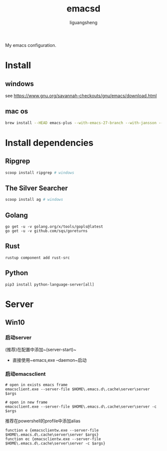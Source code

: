 #+TITLE: emacsd
#+AUTHOR: liguangsheng
#+STARTUP: showall

My emacs configuration.

* Install
** windows
  see https://www.gnu.org/savannah-checkouts/gnu/emacs/download.html
** mac os
   #+BEGIN_SRC sh
   brew install --HEAD emacs-plus --with-emacs-27-branch --with-jansson --without-spacemacs-icon
   #+END_SRC

* Install dependencies
** Ripgrep
   #+BEGIN_SRC sh
   scoop install ripgrep # windows
   #+END_SRC
   
** The Silver Searcher
   #+BEGIN_SRC sh
   scoop install ag # windows
   #+END_SRC

** Golang
   #+BEGIN_SRC 
   go get -u -v golang.org/x/tools/gopls@latest
   go get -u -v github.com/sqs/goreturns
   #+END_SRC

** Rust
   #+BEGIN_SRC 
   rustup component add rust-src
   #+END_SRC

** Python 
   #+BEGIN_SRC 
   pip3 install python-language-server[all]
   #+END_SRC
   
* Server

** Win10
*** 启动server
     (推荐)在配置中添加~(server-start)~
    - 直接使用~emacs,exe --daemon~启动

*** 启动emacsclient
#+BEGIN_SRC 
# open in exists emacs frame
emacsclient.exe --server-file $HOME\.emacs.d\.cache\server\server $args
#+END_SRC

#+BEGIN_SRC 
# open in new frame
emacsclient.exe --server-file $HOME\.emacs.d\.cache\server\server -c $args
#+END_SRC

推荐在powershell的profile中添加alias
#+BEGIN_SRC 
function e {emacsclientw.exe --server-file $HOME\.emacs.d\.cache\server\server $args}
function ec {emacsclientw.exe --server-file $HOME\.emacs.d\.cache\server\server -c $args}
#+END_SRC
